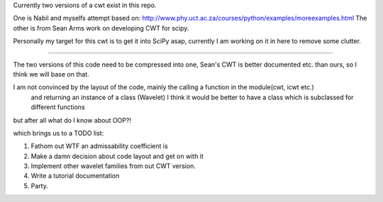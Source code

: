 Currently two versions of a cwt exist in this repo.

One is Nabil and myselfs attempt based on: http://www.phy.uct.ac.za/courses/python/examples/moreexamples.html
The other is from Sean Arms work on developing CWT for scipy.

Personally my target for this cwt is to get it into SciPy asap, currently I am working on it in here to remove some clutter.

=====================================================================

The two versions of this code need to be compressed into one, Sean's CWT is better documented etc. than ours, so I think we will base on that.

I am not convinced by the layout of the code, mainly the calling a function in the module(cwt, icwt etc.)
 and returning an instance of a class (Wavelet) I think it would be better to have a class which is subclassed for different functions 
but after all what do I know about OOP?!

which brings us to a TODO list:

1) Fathom out WTF an admissability coefficient is
2) Make a damn decision about code layout and get on with it
3) Implement other wavelet families from out CWT version.
4) Write a tutorial documentation
5) Party.
